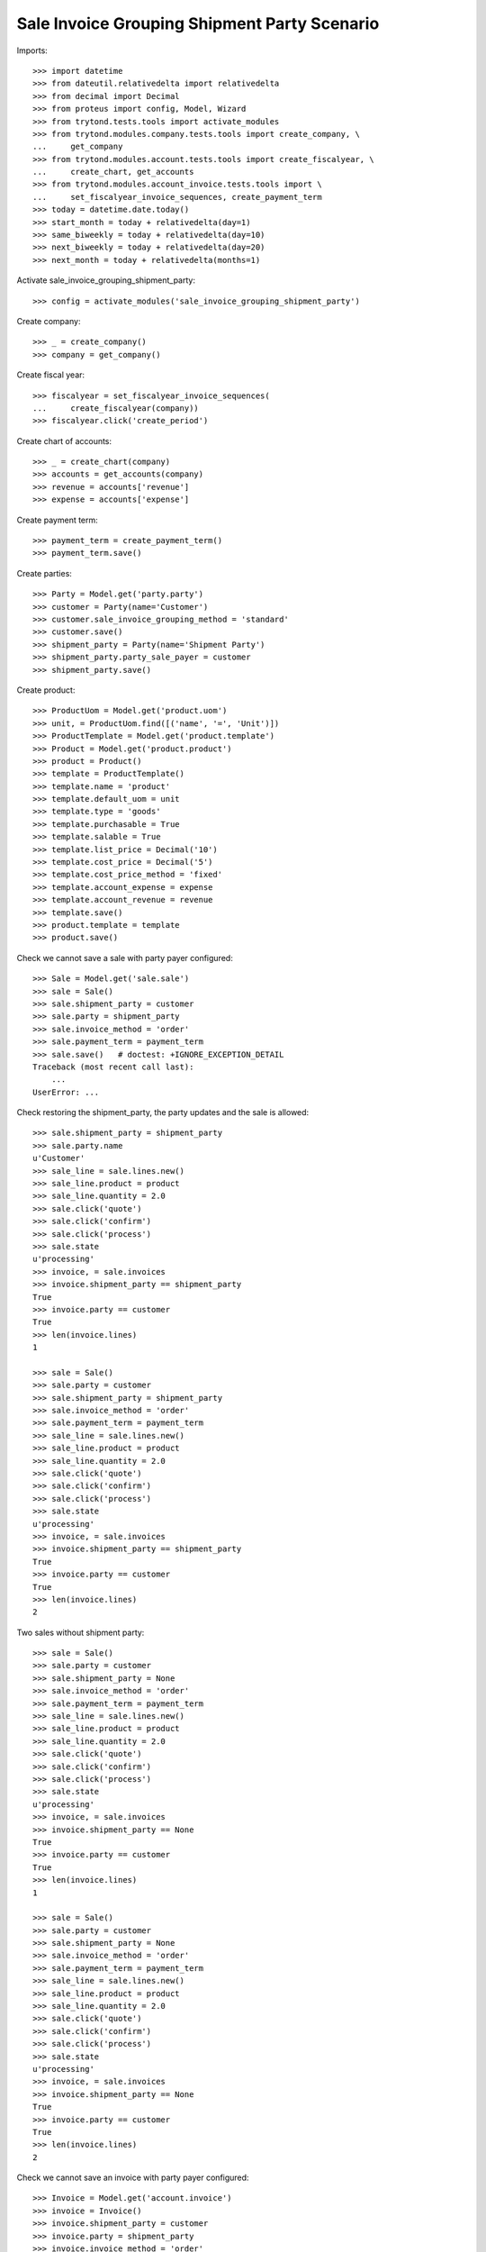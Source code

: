 =============================================
Sale Invoice Grouping Shipment Party Scenario
=============================================

Imports::

    >>> import datetime
    >>> from dateutil.relativedelta import relativedelta
    >>> from decimal import Decimal
    >>> from proteus import config, Model, Wizard
    >>> from trytond.tests.tools import activate_modules
    >>> from trytond.modules.company.tests.tools import create_company, \
    ...     get_company
    >>> from trytond.modules.account.tests.tools import create_fiscalyear, \
    ...     create_chart, get_accounts
    >>> from trytond.modules.account_invoice.tests.tools import \
    ...     set_fiscalyear_invoice_sequences, create_payment_term
    >>> today = datetime.date.today()
    >>> start_month = today + relativedelta(day=1)
    >>> same_biweekly = today + relativedelta(day=10)
    >>> next_biweekly = today + relativedelta(day=20)
    >>> next_month = today + relativedelta(months=1)

Activate sale_invoice_grouping_shipment_party::

    >>> config = activate_modules('sale_invoice_grouping_shipment_party')

Create company::

    >>> _ = create_company()
    >>> company = get_company()

Create fiscal year::

    >>> fiscalyear = set_fiscalyear_invoice_sequences(
    ...     create_fiscalyear(company))
    >>> fiscalyear.click('create_period')

Create chart of accounts::

    >>> _ = create_chart(company)
    >>> accounts = get_accounts(company)
    >>> revenue = accounts['revenue']
    >>> expense = accounts['expense']

Create payment term::

    >>> payment_term = create_payment_term()
    >>> payment_term.save()

Create parties::

    >>> Party = Model.get('party.party')
    >>> customer = Party(name='Customer')
    >>> customer.sale_invoice_grouping_method = 'standard'
    >>> customer.save()
    >>> shipment_party = Party(name='Shipment Party')
    >>> shipment_party.party_sale_payer = customer
    >>> shipment_party.save()

Create product::

    >>> ProductUom = Model.get('product.uom')
    >>> unit, = ProductUom.find([('name', '=', 'Unit')])
    >>> ProductTemplate = Model.get('product.template')
    >>> Product = Model.get('product.product')
    >>> product = Product()
    >>> template = ProductTemplate()
    >>> template.name = 'product'
    >>> template.default_uom = unit
    >>> template.type = 'goods'
    >>> template.purchasable = True
    >>> template.salable = True
    >>> template.list_price = Decimal('10')
    >>> template.cost_price = Decimal('5')
    >>> template.cost_price_method = 'fixed'
    >>> template.account_expense = expense
    >>> template.account_revenue = revenue
    >>> template.save()
    >>> product.template = template
    >>> product.save()

Check we cannot save a sale with party payer configured::

    >>> Sale = Model.get('sale.sale')
    >>> sale = Sale()
    >>> sale.shipment_party = customer
    >>> sale.party = shipment_party
    >>> sale.invoice_method = 'order'
    >>> sale.payment_term = payment_term
    >>> sale.save()   # doctest: +IGNORE_EXCEPTION_DETAIL
    Traceback (most recent call last):
        ...
    UserError: ...

Check restoring the shipment_party, the party updates and the sale is allowed::

    >>> sale.shipment_party = shipment_party
    >>> sale.party.name
    u'Customer'
    >>> sale_line = sale.lines.new()
    >>> sale_line.product = product
    >>> sale_line.quantity = 2.0
    >>> sale.click('quote')
    >>> sale.click('confirm')
    >>> sale.click('process')
    >>> sale.state
    u'processing'
    >>> invoice, = sale.invoices
    >>> invoice.shipment_party == shipment_party
    True
    >>> invoice.party == customer
    True
    >>> len(invoice.lines)
    1

    >>> sale = Sale()
    >>> sale.party = customer
    >>> sale.shipment_party = shipment_party
    >>> sale.invoice_method = 'order'
    >>> sale.payment_term = payment_term
    >>> sale_line = sale.lines.new()
    >>> sale_line.product = product
    >>> sale_line.quantity = 2.0
    >>> sale.click('quote')
    >>> sale.click('confirm')
    >>> sale.click('process')
    >>> sale.state
    u'processing'
    >>> invoice, = sale.invoices
    >>> invoice.shipment_party == shipment_party
    True
    >>> invoice.party == customer
    True
    >>> len(invoice.lines)
    2

Two sales without shipment party::

    >>> sale = Sale()
    >>> sale.party = customer
    >>> sale.shipment_party = None
    >>> sale.invoice_method = 'order'
    >>> sale.payment_term = payment_term
    >>> sale_line = sale.lines.new()
    >>> sale_line.product = product
    >>> sale_line.quantity = 2.0
    >>> sale.click('quote')
    >>> sale.click('confirm')
    >>> sale.click('process')
    >>> sale.state
    u'processing'
    >>> invoice, = sale.invoices
    >>> invoice.shipment_party == None
    True
    >>> invoice.party == customer
    True
    >>> len(invoice.lines)
    1

    >>> sale = Sale()
    >>> sale.party = customer
    >>> sale.shipment_party = None
    >>> sale.invoice_method = 'order'
    >>> sale.payment_term = payment_term
    >>> sale_line = sale.lines.new()
    >>> sale_line.product = product
    >>> sale_line.quantity = 2.0
    >>> sale.click('quote')
    >>> sale.click('confirm')
    >>> sale.click('process')
    >>> sale.state
    u'processing'
    >>> invoice, = sale.invoices
    >>> invoice.shipment_party == None
    True
    >>> invoice.party == customer
    True
    >>> len(invoice.lines)
    2

Check we cannot save an invoice with party payer configured::

    >>> Invoice = Model.get('account.invoice')
    >>> invoice = Invoice()
    >>> invoice.shipment_party = customer
    >>> invoice.party = shipment_party
    >>> invoice.invoice_method = 'order'
    >>> invoice.payment_term = payment_term
    >>> invoice.save()   # doctest: +IGNORE_EXCEPTION_DETAIL
    Traceback (most recent call last):
        ...
    UserError: ...

Ensure that changing the shipment_party updates the party and
the invoice can be saved::

    >>> invoice.shipment_party = shipment_party
    >>> invoice.party.name
    u'Customer'
    >>> invoice.save()
